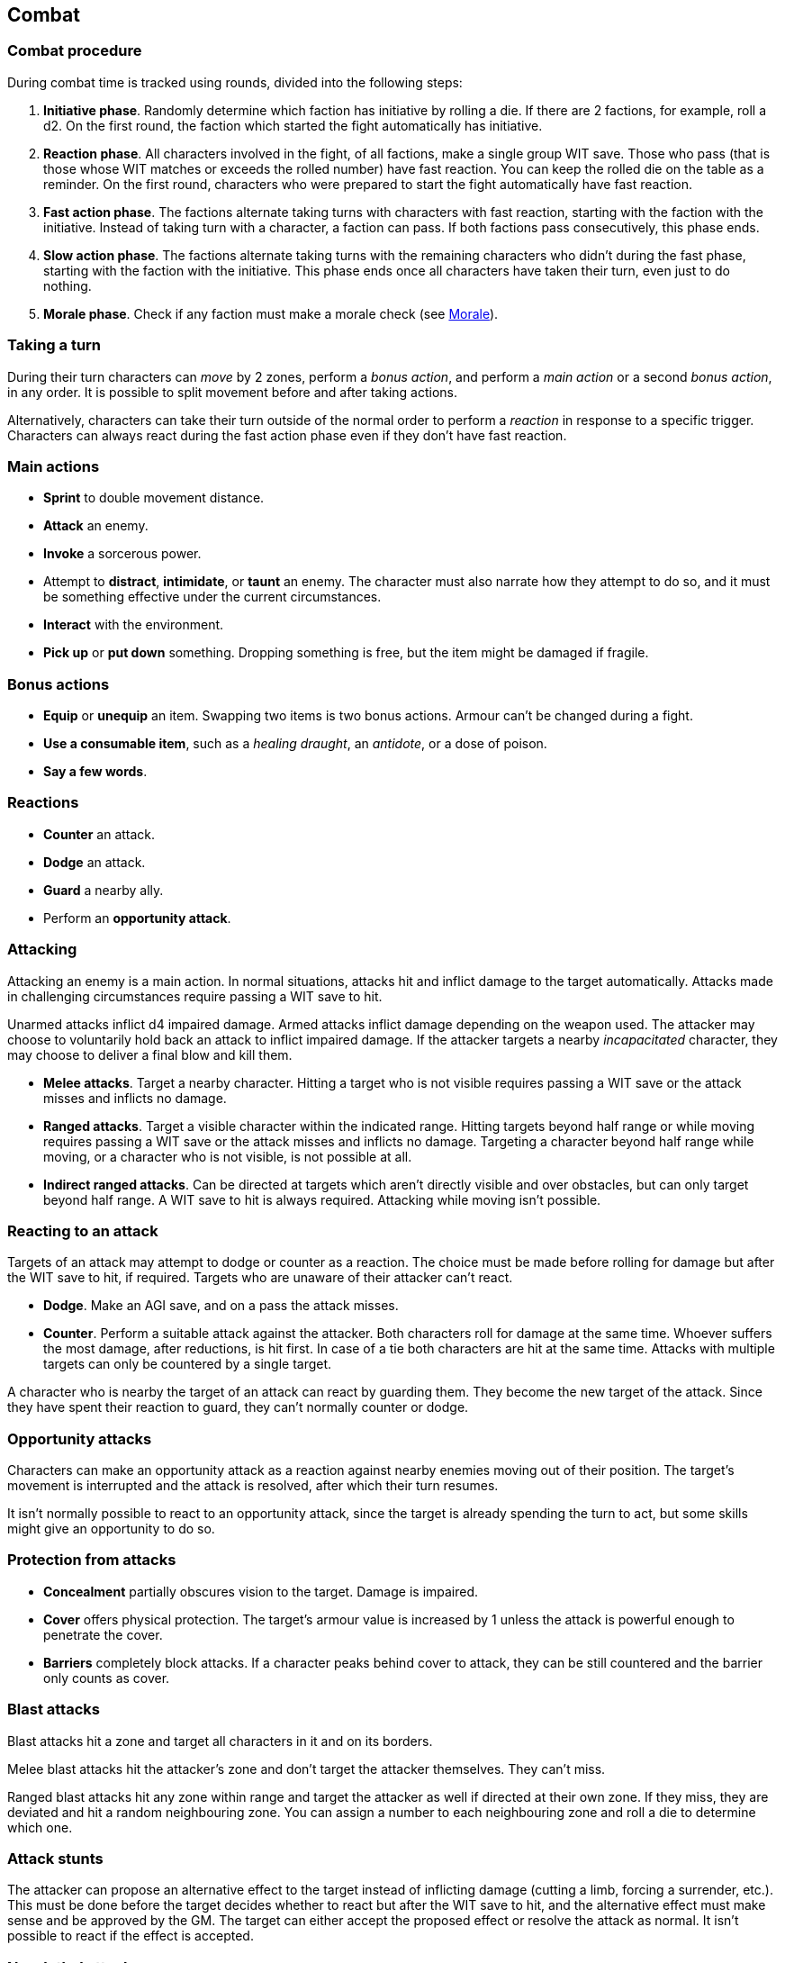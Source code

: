 == Combat

=== Combat procedure

During combat time is tracked using rounds, divided into the following steps:

. *Initiative phase*.
Randomly determine which faction has initiative by rolling a die.
If there are 2 factions, for example, roll a d2.
On the first round, the faction which started the fight automatically has initiative.

. *Reaction phase*.
All characters involved in the fight, of all factions, make a single group WIT save.
Those who pass (that is those whose WIT matches or exceeds the rolled number) have fast reaction.
You can keep the rolled die on the table as a reminder.
On the first round, characters who were prepared to start the fight automatically have fast reaction.

. *Fast action phase*.
The factions alternate taking turns with characters with fast reaction, starting with the faction with the initiative.
Instead of taking turn with a character, a faction can pass.
If both factions pass consecutively, this phase ends.

. *Slow action phase*.
The factions alternate taking turns with the remaining characters who didn't during the fast phase, starting with the faction with the initiative.
This phase ends once all characters have taken their turn, even just to do nothing.

. *Morale phase*.
Check if any faction must make a morale check (see <<_morale>>).


=== Taking a turn

During their turn characters can _move_ by 2 zones, perform a _bonus action_, and perform a _main action_ or a second _bonus action_, in any order.
It is possible to split movement before and after taking actions.

Alternatively, characters can take their turn outside of the normal order to perform a _reaction_ in response to a specific trigger.
Characters can always react during the fast action phase even if they don't have fast reaction.


=== Main actions

* *Sprint* to double movement distance.

* *Attack* an enemy.

* *Invoke* a sorcerous power.

* Attempt to *distract*, *intimidate*, or *taunt* an enemy.
The character must also narrate how they attempt to do so, and it must be something effective under the current circumstances.

* *Interact* with the environment.

* *Pick up* or *put down* something.
Dropping something is free, but the item might be damaged if fragile.


=== Bonus actions

* *Equip* or *unequip* an item.
Swapping two items is two bonus actions.
Armour can't be changed during a fight.

* *Use a consumable item*, such as a _healing draught_, an _antidote_, or a dose of poison.

* *Say a few words*.


=== Reactions

* *Counter* an attack.

* *Dodge* an attack.

* *Guard* a nearby ally.

* Perform an *opportunity attack*.


=== Attacking

Attacking an enemy is a main action.
In normal situations, attacks hit and inflict damage to the target automatically.
Attacks made in challenging circumstances require passing a WIT save to hit.

Unarmed attacks inflict d4 impaired damage.
Armed attacks inflict damage depending on the weapon used.
The attacker may choose to voluntarily hold back an attack to inflict impaired damage.
If the attacker targets a nearby _incapacitated_ character, they may choose to deliver a final blow and kill them.

* *Melee attacks*.
Target a nearby character.
Hitting a target who is not visible requires passing a WIT save or the attack misses and inflicts no damage.

* *Ranged attacks*.
Target a visible character within the indicated range.
Hitting targets beyond half range or while moving requires passing a WIT save or the attack misses and inflicts no damage.
Targeting a character beyond half range while moving, or a character who is not visible, is not possible at all.

* *Indirect ranged attacks*.
Can be directed at targets which aren't directly visible and over obstacles, but can only target beyond half range.
A WIT save to hit is always required.
Attacking while moving isn't possible.


=== Reacting to an attack

Targets of an attack may attempt to dodge or counter as a reaction.
The choice must be made before rolling for damage but after the WIT save to hit, if required.
Targets who are unaware of their attacker can't react.

* *Dodge*.
Make an AGI save, and on a pass the attack misses.

* *Counter*.
Perform a suitable attack against the attacker.
Both characters roll for damage at the same time.
Whoever suffers the most damage, after reductions, is hit first.
In case of a tie both characters are hit at the same time.
Attacks with multiple targets can only be countered by a single target.

A character who is nearby the target of an attack can react by guarding them.
They become the new target of the attack.
Since they have spent their reaction to guard, they can't normally counter or dodge.


=== Opportunity attacks

Characters can make an opportunity attack as a reaction against nearby enemies moving out of their position.
The target's movement is interrupted and the attack is resolved, after which their turn resumes.

It isn't normally possible to react to an opportunity attack, since the target is already spending the turn to act, but some skills might give an opportunity to do so.


=== Protection from attacks

* *Concealment* partially obscures vision to the target.
Damage is impaired.

* *Cover* offers physical protection.
The target's armour value is increased by 1 unless the attack is powerful enough to penetrate the cover.

* *Barriers* completely block attacks.
If a character peaks behind cover to attack, they can be still countered and the barrier only counts as cover.


=== Blast attacks

Blast attacks hit a zone and target all characters in it and on its borders.

Melee blast attacks hit the attacker's zone and don't target the attacker themselves.
They can't miss.

Ranged blast attacks hit any zone within range and target the attacker as well if directed at their own zone.
If they miss, they are deviated and hit a random neighbouring zone.
You can assign a number to each neighbouring zone and roll a die to determine which one.


=== Attack stunts

The attacker can propose an alternative effect to the target instead of inflicting damage (cutting a limb, forcing a surrender, etc.).
This must be done before the target decides whether to react but after the WIT save to hit, and the alternative effect must make sense and be approved by the GM.
The target can either accept the proposed effect or resolve the attack as normal.
It isn't possible to react if the effect is accepted.


=== Non-lethal attacks

Non-lethal attacks don't inflict damage but instead force the target to pass a save or suffer negative consequences.
They can be dodged and countered and can be used to counter.
Since they inflict no damage they are always resolved last in case of a counter.

* *Disarm*.
A nearby target must pass a STR save or drop a weapon chosen by the attacker.

* *Grapple*.
A nearby target must pass a STR save or be grabbed by the attacker.
Grabbed characters are _entangled_ for as long as their enemy keeps hold of them.
Characters who are grabbing another character can move together with them and attack them while keeping hold, but doing anything else automatically frees the grabbed character.
They can also shove the grabbed character, freeing them but forcing them to move by half a zone and/or pushing them into a hazard in their zone.


=== Sneaking in combat

Characters who launch an ambush are concealed at the start of the fight.
Hiding later during the fight requires being out of sight for a while or a major distraction.
The GM should keep the position of concealed characters hidden from the Players, and should control characters that they realistically ignore concealed Player characters.

Concealed characters are revealed when they make noise or become visible to the enemy.
Actions which might reveal a character include: attacking, invoking a power, talking, moving without sneaking, walking right in front of the enemy, etc.

Characters who are concealed at the start of the fight can take a bonus turn before the others.
Follow the normal round procedure, but characters who aren't concealed and are unaware of the concealed characters can't take their turn.
Characters attacked by concealed enemies are taken by surprise and can't react.


=== Morale

Groups must make a morale check after being reduced to half or less their original number during a fight.
Characters fighting alone must do so after taking damage reducing their health to half or less the maximum.
Morale checks are made at the end of the round, during the morale phase.

Make a group WIT save: those who fail must surrender or retreat, but those who pass aren't subject to morale for the remainder of the stretch.
Characters who are immune to fear are also immune to morale.


=== Surrendering

Characters can spend their turn to surrender, throwing their weapons away, putting their hands up, etc.
Their turn is wasted, but they might be spared by the enemy.
Surrendering characters who are harmed by the enemy can resume fighting normally even if they previously failed a morale check.


=== Chases

Short chases can be played out using the combat rules.
Chases over long distances can be resolved with the fleeing character making a group AGI save: those who pass escape, those who fail are reached by the pursuers.
If the fleeing characters can move faster or keep the speed for longer, the save is not required.
If the opposite is true, escaping is impossible.


=== Optional rule: the chaos of combat

These are optional rules you can use to represent the chaotic nature of combat and to reduce the amount of time spent to resolve fights if the Players like to strategise and think a lot.
If you prefer a more '`relaxed`' and tactical experience, feel free to ignore them.

* The Players aren't allowed to speak to each other unless their character spends a bonus action to say a short sentence.

* Each Player has 15 seconds to declare what they intend to do on their turn, otherwise they do nothing.
This doesn't include the time required to actually resolve the actions, take all the time you need for that.
